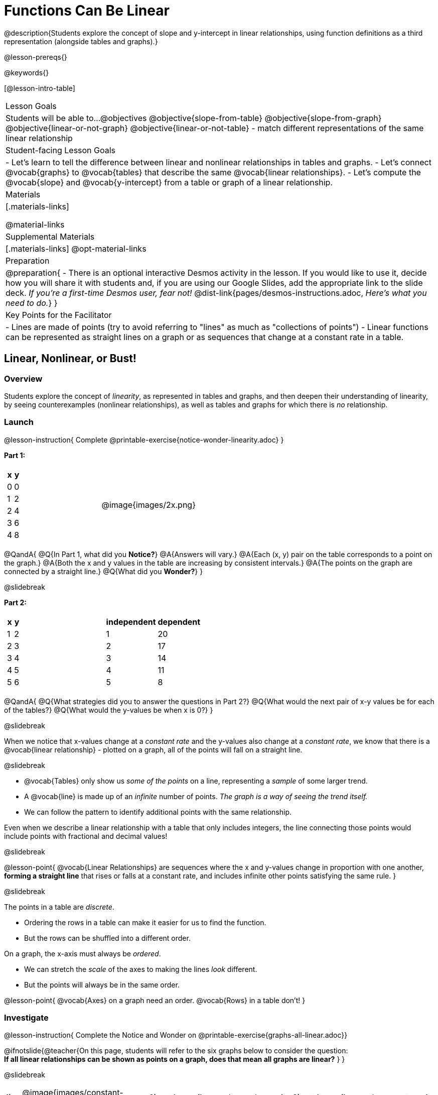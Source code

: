 = Functions Can Be Linear

++++
<style>
#content .small-table {max-width: 75%}
#content .graph-table img {width: 30%;}
</style>
++++

@description{Students explore the concept of slope and y-intercept in linear relationships, using function definitions as a third representation (alongside tables and graphs).}

@lesson-prereqs{}

@keywords{}

[@lesson-intro-table]
|===

| Lesson Goals
| Students will be able to...
@objectives
@objective{slope-from-table}
@objective{slope-from-graph}
@objective{linear-or-not-graph}
@objective{linear-or-not-table}
- match different representations of the same linear relationship

| Student-facing Lesson Goals
|

- Let's learn to tell the difference between linear and nonlinear relationships in tables and graphs.
- Let's connect @vocab{graphs} to @vocab{tables} that describe the same @vocab{linear relationships}.
- Let's compute the @vocab{slope} and @vocab{y-intercept} from a table or graph of a linear relationship.

| Materials
|[.materials-links]

@material-links

| Supplemental Materials
|[.materials-links]
@opt-material-links

| Preparation
| 
@preparation{
- There is an optional interactive Desmos activity in the lesson. If you would like to use it, decide how you will share it with students and, if you are using our Google Slides, add the appropriate link to the slide deck. _If you're a first-time Desmos user, fear not!_ @dist-link{pages/desmos-instructions.adoc, _Here's what you need to do._}
}

| Key Points for the Facilitator
|

- Lines are made of points (try to avoid referring to "lines" as much as "collections of points")
- Linear functions can be represented as straight lines on a graph or as sequences that change at a constant rate in a table.
|===

== Linear, Nonlinear, or Bust!

=== Overview
Students explore the concept of _linearity_, as represented in tables and graphs, and then deepen their understanding of linearity, by seeing counterexamples (nonlinear relationships), as well as tables and graphs for which there is _no_ relationship.

=== Launch

@lesson-instruction{
Complete @printable-exercise{notice-wonder-linearity.adoc}
}

*Part 1:*
[cols="^.^1a,^.^1a", grid="none", frame="none"]
|===
|
[.pyret-table.first-table,cols="1,1",options="header"]
!===
! x ! y
! 0 ! 0
! 1 ! 2
! 2 ! 4
! 3 ! 6
! 4 ! 8
!===
| @image{images/2x.png}
|===

@QandA{
@Q{In Part 1, what did you *Notice?*}
@A{Answers will vary.}
@A{Each (x, y) pair on the table corresponds to a point on the graph.}
@A{Both the x and y values in the table are increasing by consistent intervals.}
@A{The points on the graph are connected by a straight line.}
@Q{What did you *Wonder?*}
}

@slidebreak

*Part 2:*

[cols="^.^1a,^.^1a", frame="none"]
|===
|
[.pyret-table.first-table,cols="^1,^1",options="header"]
!===
! x ! y
! 1   ! 2
! 2   ! 3
! 3   ! 4
! 4   ! 5
! 5   ! 6
!===
|
[.pyret-table.first-table,cols="^1,^1",options="header"]
!===
! independent ! dependent
! 1 ! 20
! 2 ! 17
! 3 ! 14
! 4 ! 11
! 5 ! 8
!===
|===

@QandA{
@Q{What strategies did you to answer the questions in Part 2?}
@Q{What would the next pair of x-y values be for each of the tables?}
@Q{What would the y-values be when x is 0?}
}

@slidebreak

When we notice that x-values change at a _constant rate_ and the y-values also change at a _constant rate_, we know that there is a @vocab{linear relationship} - plotted on a graph, all of the points will fall on a straight line.

@slidebreak

- @vocab{Tables} only show us _some of the points_ on a line, representing a _sample_ of some larger trend.
- A @vocab{line} is made up of an _infinite_ number of points. _The graph is a way of seeing the trend itself._
- We can follow the pattern to identify additional points with the same relationship.

Even when we describe a linear relationship with a table that only includes integers, the line connecting those points would include points with fractional and decimal values! 

@slidebreak

@lesson-point{
@vocab{Linear Relationships} are sequences where the x and y-values change in proportion with one another, *forming a straight line* that rises or falls at a constant rate, and includes infinite other points satisfying the same rule.
}

@slidebreak

The points in a table are _discrete_.

- Ordering the rows in a table can make it easier for us to find the function.
- But the rows can be shuffled into a different order.

On a graph, the x-axis must always be _ordered_. 

- We can stretch the _scale_ of the axes to making the lines _look_ different.
- But the points will always be in the same order.

@lesson-point{
@vocab{Axes} on a graph need an order. @vocab{Rows} in a table don't!
}


=== Investigate

@lesson-instruction{
Complete the Notice and Wonder on @printable-exercise{graphs-all-linear.adoc}}

@ifnotslide{@teacher{On this page, students will refer to the six graphs below to consider the question: +
*If all linear relationships can be shown as points on a graph, does that mean all graphs are linear?*
}
}

@slidebreak

[cols="^1a,^8a,^1a,^8a,^1a,^8a", stripes="none", frame="none", grid="none"]
|===
| 1) |@image{images/constant-linear.png}
| 2) |@image{images/num-abs.png}
| 3) |@image{images/num-sqrt.png}
| 4) |@image{images/negative-linear.png}
| 5) |@image{images/positive-linear.png}
| 6) |@image{images/num-sqr.png}
|===

@QandA{
@Q{What do you *Notice?*}
@Q{What do you *Wonder?*}
@Q{If all linear relationships can be shown as points on a graph, does that mean all graphs are linear?}
@A{All of the graphs follow patterns, meaning we know where the next point should go. But, only three of the graphs above represent @vocab{linear relationships}.}
@A{As we can see, the linear graphs can go in lots of directions.}
}

@slidebreak

@lesson-point{
On a graph, linear relationships always appear as straight lines.
}

@slidebreak

@lesson-instruction{
Complete the Notice and Wonder on @printable-exercise{tables-all-linear.adoc}.
}

@teacher{@ifnotslide{On this page, students will refer to the six tables below to consider the question: +
*If all linear relationships can be shown as tables, does that mean all tables are linear?*

@vspace{1ex}}
Note: In preparation for future conversations, students are asked to identify the y-value when x=0. +
(This is not yet being described as the y-intercept!) 
}


@slidebreak

[cols="1a,14a,1a,14a", frame="none", grid="none", stripes="none"]
|===

| *A*
|
[.sideways-pyret-table]
!===
! x ! -2 ! -1 !  0 !  1 !  2 ! @ifsoln{*3*}{nbsp}
! y ! -2 ! -3 ! -4 ! -5 ! -6 ! @ifsoln{*-7*}{nbsp}
!===
| *B*
|
[.sideways-pyret-table]
!===
! x !  2  !  4  !  6  !  8  !  10 ! @ifsoln{*12*}{nbsp}
! y ! -12 ! -16 ! -20 ! -24 ! -28 ! @ifsoln{*-32*}{nbsp}
!===

| *C*
|
[.sideways-pyret-table]
!===
! x ! 1 ! 2 ! 3 !  4 !  5 ! @ifsoln{*6*}{nbsp}
! y ! 1 ! 4 ! 9 ! 16 ! 25 ! @ifsoln{*36*}{nbsp}
!===

| *D*
|
[.sideways-pyret-table]
!===
! x ! 5 ! 6 ! 7 ! 8 ! 9 ! @ifsoln{*10*}{nbsp}
! y ! 3 ! 3 ! 3 ! 3 ! 3 ! @ifsoln{*3*}{nbsp}
!===

| *E*
|
[.sideways-pyret-table]
!===
! x !  1 !  2 !   3 !   4 !  5  ! @ifsoln{*6*}{nbsp}
! y ! 84 ! 94 ! 104 ! 114 ! 124 ! @ifsoln{*134*}{nbsp}
!===

| *F*
|
[.sideways-pyret-table]
!===
! x ! -10 ! -9 ! -8 !  -7 ! -6 ! @ifsoln{*-5*}{nbsp}
! y ! @math{\frac{-1}{10}} ! @math{\frac{-1}{9}} ! @math{\frac{-1}{8}} ! @math{\frac{-1}{7}} ! @math{\frac{-1}{6}} ! @ifsoln{*@math{\frac{-1}{5}}*}{nbsp}
!===
|===


@QandA{
@Q{What do you *Notice?*}
@Q{What do you *Wonder?*}
@Q{If all linear relationships can be shown as tables, does that mean all tables are linear? Did you find any tables that could not represent linear relationships?}
@A{Tables C and F are not linear. The other four tables could be linear. +
}
@Q{How did you make your predictions about what the next pair of x-y values would be?}
@A{Answers will vary, but should involve looking for patterns.}
@Q{How did you identify the y-values when x=0 (for the tables that appeared to be linear)?}
@A{Answers will vary, but will most likely involve extending the tables.}

}

@slidebreak

As we saw in the tables, as the x-value increases in linear relationships, the y-values can change in many ways:

- by zero (no change)
- by a positive number (constant increase)
- by a negative number (constant decrease) 

@slidebreak

@lesson-point{
In a table representing a linear relationship, a change in the independent variable corresponds to a @vocab{proportional} change in the dependent variable.
}

@slidebreak

@lesson-instruction{
- Take a look at this table and graph. 
- Can you predict the next row of the table or the next point on the graph?
}

[cols="^.^1a,^.^1a", grid="none", frame="none"]
|===
|

[.pyret-table.first-table,cols="1,1",options="header"]
!===
! x ! y
! 0 ! 13
! 1 ! -2
! 1 ! 16
! 3 ! 0
! 4 ! 54
!===

| @image{images/scatterplot.png}
|===

@lesson-point{
Sometimes there is _no function_ that will give us a particular table or graph!
}

@slidebreak

@QandA{
@Q{How do we know whether a graph represents a function?}
@A{It has to pass the vertical line test! There should be exactly one y-value for each x-value.}
@A{*Note*: We discuss this concept in depth in our lesson on @lesson-link{functions-vertical-line-test}.}

}

@lesson-instruction{
Complete @printable-exercise{linear-nonlinear-bust.adoc}.
} 

@slidebreak

Data has a "shape", and this shape can emerge when we look for patterns in that data. A @vocab{linear} function is one kind of pattern, and we can see it whether viewing data as a table or a graph.

=== Synthesize

- How can we recognize a linear relationship in a table?
- How can we recognize a linear relationship on a graph?


== Slope and y-Intercept from Tables

=== Overview
Students refine their understanding of linearity, identifying properties like @vocab{slope} and @vocab{y-intercept} in tables.

=== Launch

Every linear relationship has two properties:

1. The sequence of y-values always changes at a constant rate - called @vocab{slope} - increasing or decreasing by the same amount for each change in the x-value.
2. The y-value when @math{x = 0} is called the @vocab{y-intercept}.

@slidebreak

@lesson-instruction{
- Turn to @printable-exercise{slope-int-tables-intro.adoc}.
- Let's consider the first table on the page together:
[.sideways-pyret-table]
|===
| x | -1 | 0 | 1 | 2 | 3 | 4
| y | -1 | 1 | 3 | 5 | 7 | 9
|===
}

@QandA{
@Q{The @vocab{slope} is how much y increases as x increases by 1. What is the slope?}
@A{We can see that the y-values increase by 2 each time x increases by 1, giving us a @vocab{slope} of 2.}
@A{Some students may need an explicit demonstration of subtracting two adjacent y-values in order to recognize that they are changing by 2.}
@Q{Identify the @vocab{y-intercept} by finding the y-value when @math{x = 0}.}
@A{The @vocab{y-intercept} is 1.}
@Q{What strategies did you use to compute the slope and y-intercept?}
@A{Leave some time for group discussion of strategies!}
}

@slidebreak

@lesson-instruction{Before we move on to finding the slope from more complicated tables, let's get some more practice! + 
Complete @printable-exercise{slope-int-tables-basic.adoc}.}

=== Investigate

Life isn't always so simple!

- What if the table didn't include x = 0?
- What if the x-values didn't increase by 1?
- What if the x-values were _out of order_?
- What if we only had two random coordinate pairs?

@slidebreak

@lesson-instruction{
Consider the second table on @printable-exercise{slope-int-tables-intro.adoc, the page}:
[.sideways-pyret-table]
|===
| x |  3 | 6 | 9  | 12
| y |  4 | 9 | 14 | 19
|===

- Try extending the table and filling in the missing points to find the slope and y-intercept.
- What strategies did you use to extend the table?
}

@teacher{
To find the @vocab{slope} and @vocab{y-intercept} for functions like this one, _without_ having to extend the table we can exploit the fact that all linear functions form _straight lines_, and a straight line can be defined with only _two points!_
}

@lesson-point{
It is always possible to compute @vocab{slope} and @vocab{y-intercept}, as long as we have two coordinate pairs!
}

@slidebreak

@ifslide{
[.sideways-pyret-table]
|===
| x |  3 | 6 | 9  | 12
| y |  4 | 9 | 14 | 19
|===
}

@lesson-instruction{
Take a few minutes to brainstorm about how we might compute the slope using only two points from the table. Would your strategy work if the points weren't adjacent to (next to) each other in the table?
}

@teacher{Leave some time for group discussion... }

@slidebreak

*TO FIND THE SLOPE: Find any two pairs of values in the table, and divide the difference in y's by the difference in x's.*

This lets us see the change in y _as a proportion_ of the change in x, which gives you the @vocab{slope} of the function.

This strategy is often described by the algorithm @math{{{\text{ChangeInY}} \over {\text{ChangeInX}}} or {{\text{Rise}} \over {\text{Run}}}}.

@slidebreak

[.sideways-pyret-table]
|===

| x | *3* | *20* | 5  |  9 | 1
| y | *5* | *56* | 11 | 23 | -1
|===

Taking the first two pairs of (x,y) coordinates in the the last table on @printable-exercise{slope-int-tables-intro.adoc, the page}, gives us:

@indented{@math{ {{56 - 5} \over {20 - 3}} = {51 \over 17} = 3}}

We would get the same answer for this example if we subtracted the (x,y) coordinates in the opposite order...

@indented{@math{ {{5 - 56} \over {3 - 20}} = {-51 \over -17} = 3 }}

But if we mixed subtracted the x-values in a different order than we subtracted the y-values, we'd get the wrong answer!

@indented{@math{ {{56 - 5} \over {3 - 20}} = {51 \over -17} = -3 }}

@slidebreak

@lesson-point{
We can work with the two points in any order, but we need to use the same order for our x's as we use for our y's. 
}

@teacher{While we can find the slope from any two points in a table, there is often an easiest pair to work with. For example, points that are adjacent to each other, points that have whole number values, etc. +
*Encourage students to make conscious choices as they work so that they are working smarter not harder!*
}

@slidebreak

@lesson-instruction{
- Pick two other pairs of values from the third table and compute the @vocab{slope}. Did you get the same answer?
- Are there other strategies we could have used to find the slope?
}

@teacher{
The focus here is on finding the slope from two points. Finding the y-intercept from two points is significantly more involved - we discuss strategies for that in detail in our @lesson-link{function-definition-linear} lesson.
}

@slidebreak

@lesson-instruction{
Let's practice identifying the slope of a linear function when tables aren't organized to make the pattern jump out at us by completing @printable-exercise{slope-tables.adoc}.
}

@vocab{Slope} and @vocab{y-intercept} form the essence of linear functions. If we can find them in a sample of data, we can make predictions that go outside that sample. For example: If we know a car is moving at a consistent speed, all we need to know is _where it is located at two points in time_ in order to figure out the speed, and to predict where it will be at any other point during its trip!

=== Synthesize

@QandA{
@Q{How many points are needed to define a line?}
@A{2}
}

== Slope and y-Intercept from Graphs

=== Overview
Students refine their understanding of linearity, identifying properties like @vocab{slope} and @vocab{y-intercept} from graphs.

=== Launch
On a graph, the y-intercept is the value where the line "intercepts" the y-axis.

[cols="^1,^1"]
|===
|
@centered-image{images/y-intercept-diagonal.png}
|
@centered-image{images/y-intercept-horizontal.png}
|===

@slidebreak

On a graph, the slope refers to both the "steepness" and "direction" of the line.

[cols="^1,^1, ^1"]
|===
| If it goes up as we go from left to right, the slope is *positive*.
| If it goes down as we go from left to right, the slope is *negative*.
| If it stays perfectly horizontal, the slope is *zero*.
| @centered-image{images/positive.png}
| @centered-image{images/negative.png}
| @centered-image{images/horizontal.png}
|===

@slidebreak

We can compute the @vocab{slope} from a graph the same way we would with a table, by picking two points we know the exact coordinates of.

@centered-image{images/slope.png, 600}

=== Investigate
Let's get some practice identifying the slope and y-intercept of a linear function in a graph by completing @printable-exercise{slope-and-y-graphs.adoc}

@strategy{Pedagogy Note}{

Some texts refer to "four ways to draw straight lines on a graph": sloping up and to the right, down and to the left, horizontal, or _vertical_. When thinking only in terms of straight lines on a graph, this is technically correct! However, just because we can draw those lines doesn't make them _functions_, and it doesn't mean they all have a defined slope!

Once students are comfortable computing slope, try having them compute the slope of a vertical line. They will quickly realize that this results in a zero in the denominator, which makes the slope _undefined_! This can be a good review of divide-by-zero and another lens for thinking about the vertical line test.
}

=== Synthesize

We have learned how to find @vocab{slope} and @vocab{y-intercept} from tables and graphs of linear relationships. Looking ahead, we will be learning about yet another representation of Linear Functions that you might find to be even more flexible and powerful.

- Check in with yourself and what we've learned.
  * Which representation do you feel more confident finding the slope from? Why?
  * Which representation do you feel more confident finding the y-intercept from? Why?

@slidebreak

- Linear relationships are _everywhere_...
  * "On average, for each extra gallon I pump into my tank, I can drive an additional 31 miles."
  * "For each additional hour Carlo babysits, he earns 15 more dollars."
  * "Each cockroach the lizard eats decreases the number of cockroaches in the house by one."  
  * "Every 10 additional people in line for the ride at the amusement park increases the wait time by 3 minutes."
  * *What other linear relationships can you think of?*

== What Stories do they tell us?

=== Overview

In this section students will have a chance to describe the stories they see in tables and graphs.

=== Launch

When we are fluent at reading graphs and tables, they tell us a story.
@lesson-instruction{
Turn to @printable-exercise{story-graph.adoc} and consider the first example.
}
@QandA{
@Q{Based on the example, what are the key components we should include when telling the story of a linear relationship?}
@A{The starting point, the variables, and the rate of change.}
}

=== Investigate

@lesson-instruction{
- Write a story for each of the remaining graphs on @printable-exercise{story-graph.adoc}.
- Then apply the same thinking to the tables on @printable-exercise{story-table.adoc}.
}

@opt{Have students work through:

- @opt-printable-exercise{story-graph2.adoc}
- @opt-printable-exercise{story-graph3.adoc}
- @opt-printable-exercise{story-graph-challenge.adoc}
}

=== Synthesize

- Have you thought about graphs and tables as telling stories before?
- Is it easier for you to read the stories from tables or graphs?

== Additional Exercises

- @printable-exercise{pages/match-tables-graphs.adoc}
- @opt-starter-file{linear-functions2}
- @opt-printable-exercise{match-tables-graphs2.adoc} uses tables with shuffled rows
- @opt-printable-exercise{linear-nonlinear-bust-graphs.adoc} 
- @opt-printable-exercise{linear-nonlinear-bust-graphs-2.adoc}

@ifnotslide{
@strategy{Pedagogy Note}{
To encourage students to look at the _points_ in the table and on the graph, it can be useful to change the @vocab{scale} of the graphs to prevent students from leaning on visual cues like "steepness" to bypass the learning objective.

It can also be useful to list the points in the table _out of order_, both to focus students' attention on the points and to drive home that rows do not have to be ordered!
}
}
